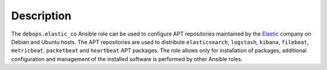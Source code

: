 .. Copyright (C) 2017 Maciej Delmanowski <drybjed@gmail.com>
.. Copyright (C) 2017 DebOps <https://debops.org/>
.. SPDX-License-Identifier: GPL-3.0-or-later

Description
===========

The ``debops.elastic_co`` Ansible role can be used to configure APT
repositories maintained by the `Elastic <https://www.elastic.co/about>`_
company on Debian and Ubuntu hosts. The APT repositories are used to distribute
``elasticsearch``, ``logstash``, ``kibana``, ``filebeat``, ``metricbeat``,
``packetbeat`` and ``heartbeat`` APT packages. The role allows only for
installation of packages, additional configuration and management of the
installed software is performed by other Ansible roles.
